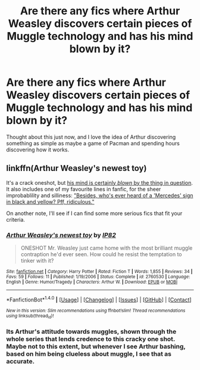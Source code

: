 #+TITLE: Are there any fics where Arthur Weasley discovers certain pieces of Muggle technology and has his mind blown by it?

* Are there any fics where Arthur Weasley discovers certain pieces of Muggle technology and has his mind blown by it?
:PROPERTIES:
:Author: Englishhedgehog13
:Score: 7
:DateUnix: 1466265446.0
:DateShort: 2016-Jun-18
:FlairText: Request
:END:
Thought about this just now, and I love the idea of Arthur discovering something as simple as maybe a game of Pacman and spending hours discovering how it works.


** linkffn(Arthur Weasley's newest toy)

It's a crack oneshot, but [[/spoiler][his mind is certainly /blown/ by the thing in question]]. It also includes one of my favourite lines in fanfic, for the sheer improbablility and silliness: [[/spoiler]["Besides, who's ever heard of a 'Mercedes' sign in black and yellow? Pff, ridiculous."]]

On another note, I'll see if I can find some more serious fics that fit your criteria.
:PROPERTIES:
:Score: 5
:DateUnix: 1466269316.0
:DateShort: 2016-Jun-18
:END:

*** [[http://www.fanfiction.net/s/2760530/1/][*/Arthur Weasley's newest toy/*]] by [[https://www.fanfiction.net/u/888655/IP82][/IP82/]]

#+begin_quote
  ONESHOT Mr. Weasley just came home with the most brilliant muggle contraption he'd ever seen. How could he resist the temptation to tinker with it?
#+end_quote

^{/Site/: [[http://www.fanfiction.net/][fanfiction.net]] *|* /Category/: Harry Potter *|* /Rated/: Fiction T *|* /Words/: 1,855 *|* /Reviews/: 34 *|* /Favs/: 59 *|* /Follows/: 11 *|* /Published/: 1/19/2006 *|* /Status/: Complete *|* /id/: 2760530 *|* /Language/: English *|* /Genre/: Humor/Tragedy *|* /Characters/: Arthur W. *|* /Download/: [[http://www.ff2ebook.com/old/ffn-bot/index.php?id=2760530&source=ff&filetype=epub][EPUB]] or [[http://www.ff2ebook.com/old/ffn-bot/index.php?id=2760530&source=ff&filetype=mobi][MOBI]]}

--------------

*FanfictionBot*^{1.4.0} *|* [[[https://github.com/tusing/reddit-ffn-bot/wiki/Usage][Usage]]] | [[[https://github.com/tusing/reddit-ffn-bot/wiki/Changelog][Changelog]]] | [[[https://github.com/tusing/reddit-ffn-bot/issues/][Issues]]] | [[[https://github.com/tusing/reddit-ffn-bot/][GitHub]]] | [[[https://www.reddit.com/message/compose?to=tusing][Contact]]]

^{/New in this version: Slim recommendations using/ ffnbot!slim! /Thread recommendations using/ linksub(thread_id)!}
:PROPERTIES:
:Author: FanfictionBot
:Score: 1
:DateUnix: 1466269359.0
:DateShort: 2016-Jun-18
:END:


*** Its Arthur's attitude towards muggles, shown through the whole series that lends credence to this cracky one shot. Maybe not to this extent, but whenever I see Arthur bashing, based on him being clueless about muggle, I see that as accurate.
:PROPERTIES:
:Author: mikefromcanmore
:Score: 1
:DateUnix: 1466474146.0
:DateShort: 2016-Jun-21
:END:
